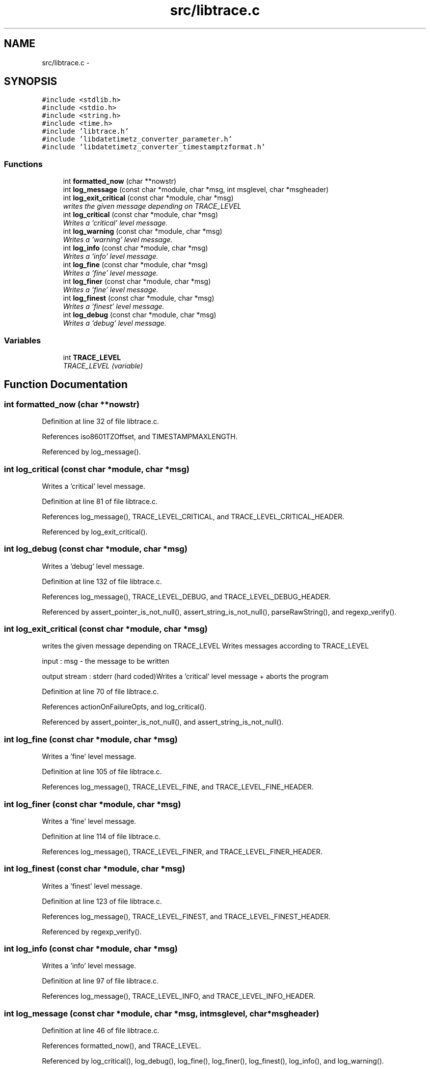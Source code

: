 .TH "src/libtrace.c" 3 "Sun Jul 26 2015" "datetimetz-converter-libhelper-0.5.1" \" -*- nroff -*-
.ad l
.nh
.SH NAME
src/libtrace.c \- 
.SH SYNOPSIS
.br
.PP
\fC#include <stdlib\&.h>\fP
.br
\fC#include <stdio\&.h>\fP
.br
\fC#include <string\&.h>\fP
.br
\fC#include <time\&.h>\fP
.br
\fC#include 'libtrace\&.h'\fP
.br
\fC#include 'libdatetimetz_converter_parameter\&.h'\fP
.br
\fC#include 'libdatetimetz_converter_timestamptzformat\&.h'\fP
.br

.SS "Functions"

.in +1c
.ti -1c
.RI "int \fBformatted_now\fP (char **nowstr)"
.br
.ti -1c
.RI "int \fBlog_message\fP (const char *module, char *msg, int msglevel, char *msgheader)"
.br
.ti -1c
.RI "int \fBlog_exit_critical\fP (const char *module, char *msg)"
.br
.RI "\fIwrites the given message depending on TRACE_LEVEL \fP"
.ti -1c
.RI "int \fBlog_critical\fP (const char *module, char *msg)"
.br
.RI "\fIWrites a 'critical' level message\&. \fP"
.ti -1c
.RI "int \fBlog_warning\fP (const char *module, char *msg)"
.br
.RI "\fIWrites a 'warning' level message\&. \fP"
.ti -1c
.RI "int \fBlog_info\fP (const char *module, char *msg)"
.br
.RI "\fIWrites a 'info' level message\&. \fP"
.ti -1c
.RI "int \fBlog_fine\fP (const char *module, char *msg)"
.br
.RI "\fIWrites a 'fine' level message\&. \fP"
.ti -1c
.RI "int \fBlog_finer\fP (const char *module, char *msg)"
.br
.RI "\fIWrites a 'fine' level message\&. \fP"
.ti -1c
.RI "int \fBlog_finest\fP (const char *module, char *msg)"
.br
.RI "\fIWrites a 'finest' level message\&. \fP"
.ti -1c
.RI "int \fBlog_debug\fP (const char *module, char *msg)"
.br
.RI "\fIWrites a 'debug' level message\&. \fP"
.in -1c
.SS "Variables"

.in +1c
.ti -1c
.RI "int \fBTRACE_LEVEL\fP"
.br
.RI "\fITRACE_LEVEL (variable) \fP"
.in -1c
.SH "Function Documentation"
.PP 
.SS "int formatted_now (char **nowstr)"

.PP
Definition at line 32 of file libtrace\&.c\&.
.PP
References iso8601TZOffset, and TIMESTAMPMAXLENGTH\&.
.PP
Referenced by log_message()\&.
.SS "int log_critical (const char *module, char *msg)"

.PP
Writes a 'critical' level message\&. 
.PP
Definition at line 81 of file libtrace\&.c\&.
.PP
References log_message(), TRACE_LEVEL_CRITICAL, and TRACE_LEVEL_CRITICAL_HEADER\&.
.PP
Referenced by log_exit_critical()\&.
.SS "int log_debug (const char *module, char *msg)"

.PP
Writes a 'debug' level message\&. 
.PP
Definition at line 132 of file libtrace\&.c\&.
.PP
References log_message(), TRACE_LEVEL_DEBUG, and TRACE_LEVEL_DEBUG_HEADER\&.
.PP
Referenced by assert_pointer_is_not_null(), assert_string_is_not_null(), parseRawString(), and regexp_verify()\&.
.SS "int log_exit_critical (const char *module, char *msg)"

.PP
writes the given message depending on TRACE_LEVEL Writes messages according to TRACE_LEVEL
.PP
input : msg - the message to be written
.PP
output stream : stderr (hard coded)Writes a 'critical' level message + aborts the program 
.PP
Definition at line 70 of file libtrace\&.c\&.
.PP
References actionOnFailureOpts, and log_critical()\&.
.PP
Referenced by assert_pointer_is_not_null(), and assert_string_is_not_null()\&.
.SS "int log_fine (const char *module, char *msg)"

.PP
Writes a 'fine' level message\&. 
.PP
Definition at line 105 of file libtrace\&.c\&.
.PP
References log_message(), TRACE_LEVEL_FINE, and TRACE_LEVEL_FINE_HEADER\&.
.SS "int log_finer (const char *module, char *msg)"

.PP
Writes a 'fine' level message\&. 
.PP
Definition at line 114 of file libtrace\&.c\&.
.PP
References log_message(), TRACE_LEVEL_FINER, and TRACE_LEVEL_FINER_HEADER\&.
.SS "int log_finest (const char *module, char *msg)"

.PP
Writes a 'finest' level message\&. 
.PP
Definition at line 123 of file libtrace\&.c\&.
.PP
References log_message(), TRACE_LEVEL_FINEST, and TRACE_LEVEL_FINEST_HEADER\&.
.PP
Referenced by regexp_verify()\&.
.SS "int log_info (const char *module, char *msg)"

.PP
Writes a 'info' level message\&. 
.PP
Definition at line 97 of file libtrace\&.c\&.
.PP
References log_message(), TRACE_LEVEL_INFO, and TRACE_LEVEL_INFO_HEADER\&.
.SS "int log_message (const char *module, char *msg, intmsglevel, char *msgheader)"

.PP
Definition at line 46 of file libtrace\&.c\&.
.PP
References formatted_now(), and TRACE_LEVEL\&.
.PP
Referenced by log_critical(), log_debug(), log_fine(), log_finer(), log_finest(), log_info(), and log_warning()\&.
.SS "int log_warning (const char *module, char *msg)"

.PP
Writes a 'warning' level message\&. 
.PP
Definition at line 89 of file libtrace\&.c\&.
.PP
References log_message(), TRACE_LEVEL_WARNING, and TRACE_LEVEL_WARNING_HEADER\&.
.SH "Variable Documentation"
.PP 
.SS "int TRACE_LEVEL"

.PP
TRACE_LEVEL (variable) 
.PP
Definition at line 29 of file libtrace\&.c\&.
.PP
Referenced by log_message()\&.
.SH "Author"
.PP 
Generated automatically by Doxygen for datetimetz-converter-libhelper-0\&.5\&.1 from the source code\&.

